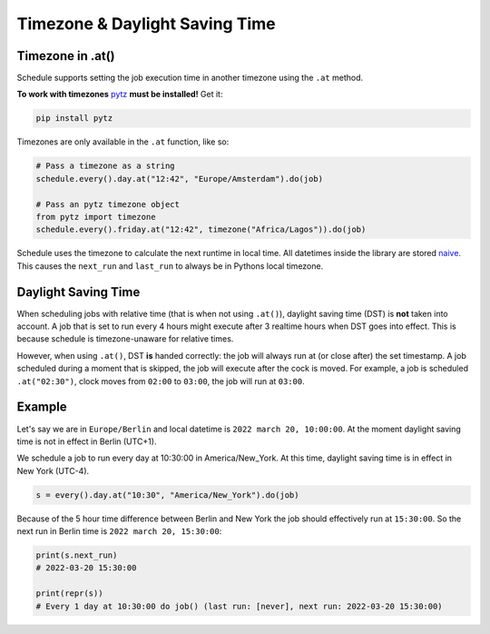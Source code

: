 Timezone & Daylight Saving Time
===============================

Timezone in .at()
~~~~~~~~~~~~~~~~~

Schedule supports setting the job execution time in another timezone using the ``.at`` method.

**To work with timezones** `pytz <https://pypi.org/project/pytz/>`_ **must be installed!** Get it:

.. code-block:: bash

    pip install pytz

Timezones are only available in the ``.at`` function, like so:

.. code-block:: python

    # Pass a timezone as a string
    schedule.every().day.at("12:42", "Europe/Amsterdam").do(job)

    # Pass an pytz timezone object
    from pytz import timezone
    schedule.every().friday.at("12:42", timezone("Africa/Lagos")).do(job)

Schedule uses the timezone to calculate the next runtime in local time.
All datetimes inside the library are stored `naive <https://docs.python.org/3/library/datetime.html>`_.
This causes the ``next_run`` and ``last_run`` to always be in Pythons local timezone.

Daylight Saving Time
~~~~~~~~~~~~~~~~~~~~
When scheduling jobs with relative time (that is when not using ``.at()``), daylight saving time (DST) is **not** taken into account.
A job that is set to run every 4 hours might execute after 3 realtime hours when DST goes into effect.
This is because schedule is timezone-unaware for relative times.

However, when using ``.at()``, DST **is** handed correctly: the job will always run at (or close after) the set timestamp.
A job scheduled during a moment that is skipped, the job will execute after the cock is moved.
For example, a job is scheduled ``.at("02:30")``, clock moves from ``02:00`` to ``03:00``, the job will run at ``03:00``.

Example
~~~~~~~
Let's say we are in ``Europe/Berlin`` and local datetime is ``2022 march 20, 10:00:00``.
At the moment daylight saving time is not in effect in Berlin (UTC+1).

We schedule a job to run every day at 10:30:00 in America/New_York.
At this time, daylight saving time is in effect in New York (UTC-4).

.. code-block:: python

    s = every().day.at("10:30", "America/New_York").do(job)

Because of the 5 hour time difference between Berlin and New York the job should effectively run at ``15:30:00``.
So the next run in Berlin time is ``2022 march 20, 15:30:00``:

.. code-block:: python

    print(s.next_run)
    # 2022-03-20 15:30:00

    print(repr(s))
    # Every 1 day at 10:30:00 do job() (last run: [never], next run: 2022-03-20 15:30:00)
